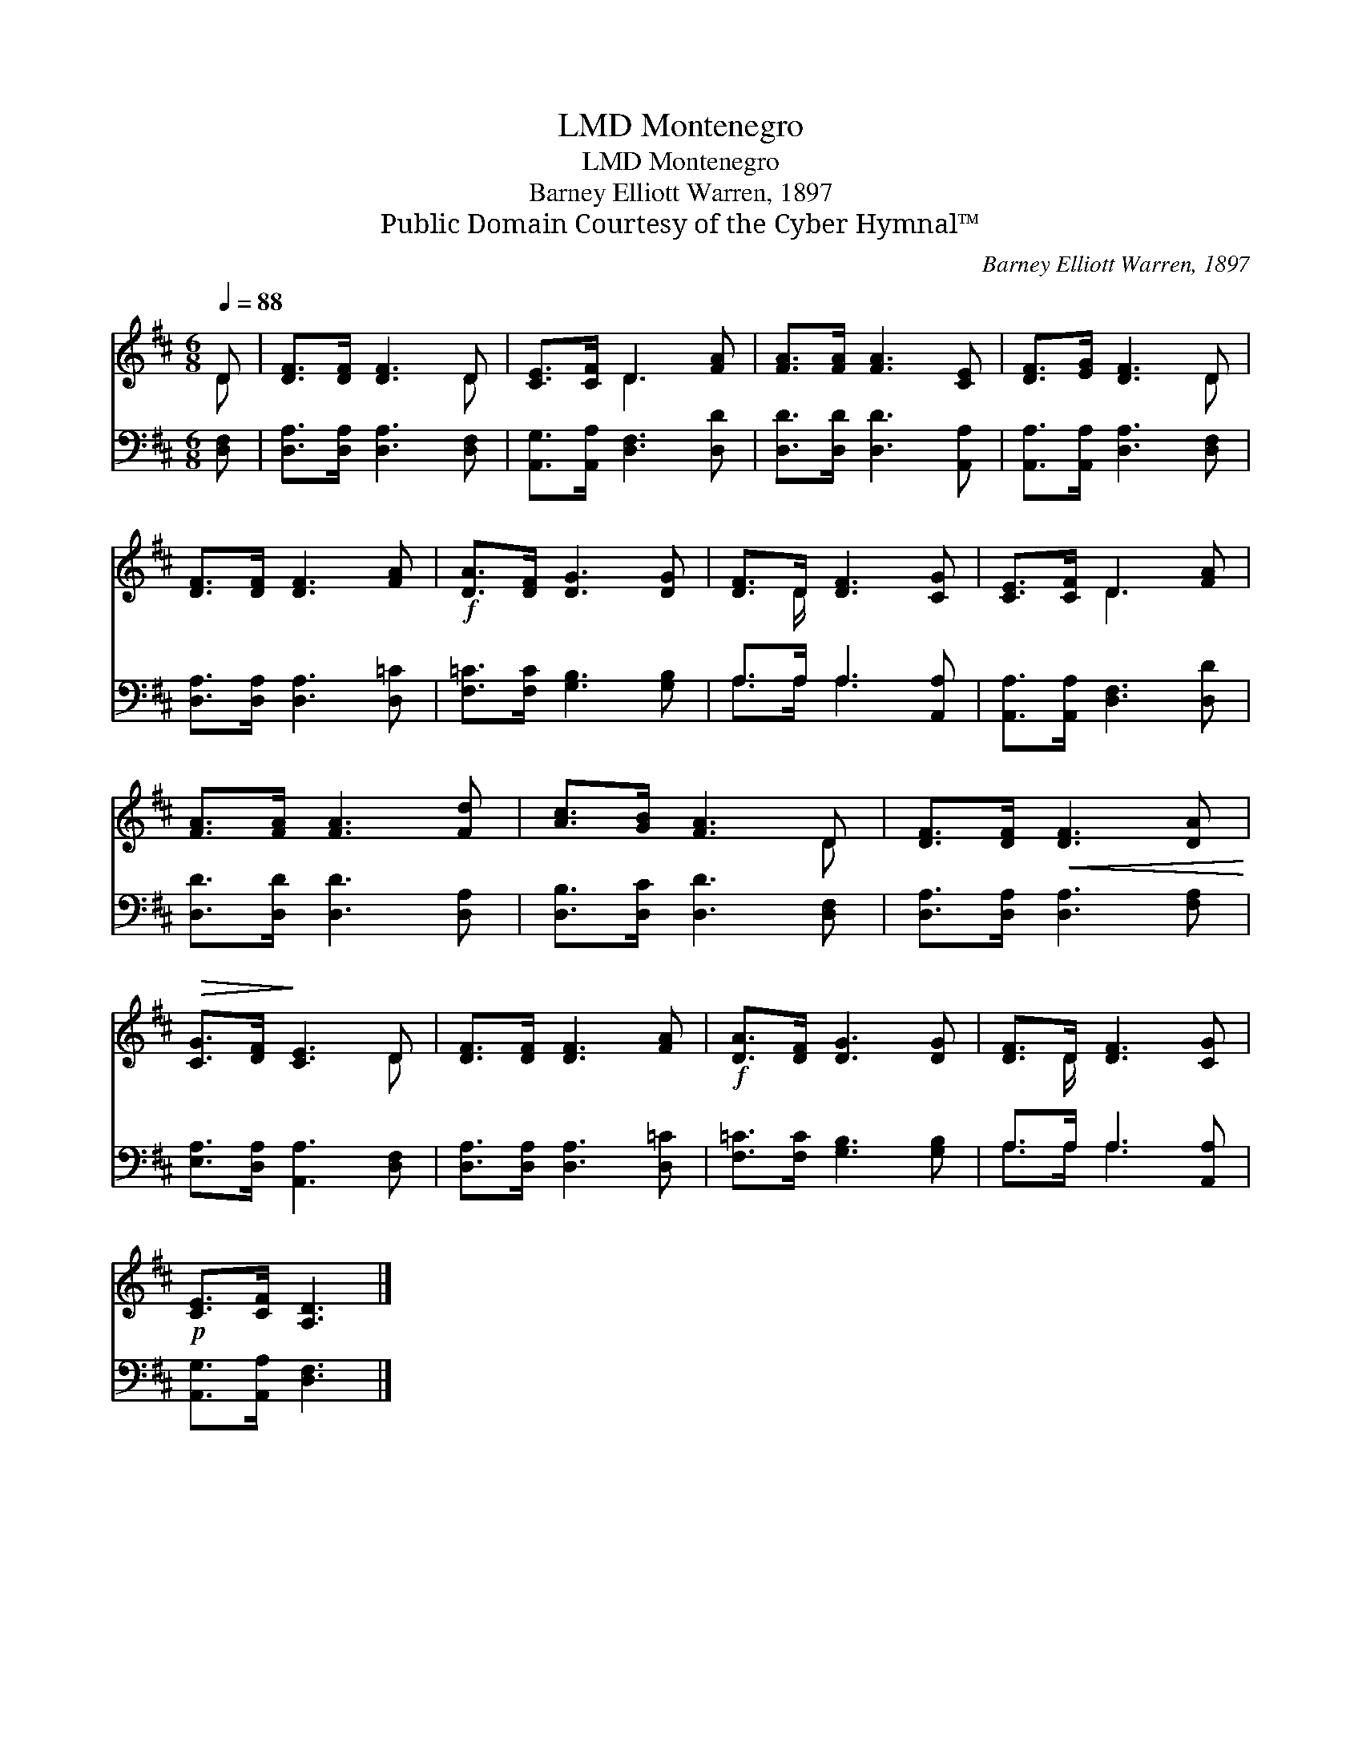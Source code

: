 X:1
T:Montenegro, LMD
T:Montenegro, LMD
T:Barney Elliott Warren, 1897
T:Public Domain Courtesy of the Cyber Hymnal™
C:Barney Elliott Warren, 1897
Z:Public Domain
Z:Courtesy of the Cyber Hymnal™
%%score ( 1 2 ) ( 3 4 )
L:1/8
Q:1/4=88
M:6/8
K:D
V:1 treble 
V:2 treble 
V:3 bass 
V:4 bass 
V:1
 D | [DF]>[DF] [DF]3 D | [CE]>[CF] D3 [FA] | [FA]>[FA] [FA]3 [CE] | [DF]>[EG] [DF]3 D | %5
 [DF]>[DF] [DF]3 [FA] |!f! [DA]>[DF] [DG]3 [DG] | [DF]>D [DF]3 [CG] | [CE]>[CF] D3 [FA] | %9
 [FA]>[FA] [FA]3 [Fd] | [Ac]>[GB] [FA]3 D | [DF]>[DF]!<(! [DF]3 [DA]!<)! | %12
!>(! [CG]>[DF]!>)! [CE]3 D | [DF]>[DF] [DF]3 [FA] |!f! [DA]>[DF] [DG]3 [DG] | [DF]>D [DF]3 [CG] | %16
!p! [CE]>[CF] [A,D]3 |] %17
V:2
 D | x5 D | x2 D3 x | x6 | x5 D | x6 | x6 | x3/2 D/ x4 | x2 D3 x | x6 | x5 D | x6 | x5 D | x6 | %14
 x6 | x3/2 D/ x4 | x5 |] %17
V:3
 [D,F,] | [D,A,]>[D,A,] [D,A,]3 [D,F,] | [A,,G,]>[A,,A,] [D,F,]3 [D,D] | %3
 [D,D]>[D,D] [D,D]3 [A,,A,] | [A,,A,]>[A,,A,] [D,A,]3 [D,F,] | [D,A,]>[D,A,] [D,A,]3 [D,=C] | %6
 [F,=C]>[F,C] [G,B,]3 [G,B,] | A,>A, A,3 [A,,A,] | [A,,A,]>[A,,A,] [D,F,]3 [D,D] | %9
 [D,D]>[D,D] [D,D]3 [D,A,] | [D,B,]>[D,C] [D,D]3 [D,F,] | [D,A,]>[D,A,] [D,A,]3 [F,A,] | %12
 [E,A,]>[D,A,] [A,,A,]3 [D,F,] | [D,A,]>[D,A,] [D,A,]3 [D,=C] | [F,=C]>[F,C] [G,B,]3 [G,B,] | %15
 A,>A, A,3 [A,,A,] | [A,,G,]>[A,,A,] [D,F,]3 |] %17
V:4
 x | x6 | x6 | x6 | x6 | x6 | x6 | A,>A, A,3 x | x6 | x6 | x6 | x6 | x6 | x6 | x6 | A,>A, A,3 x | %16
 x5 |] %17

